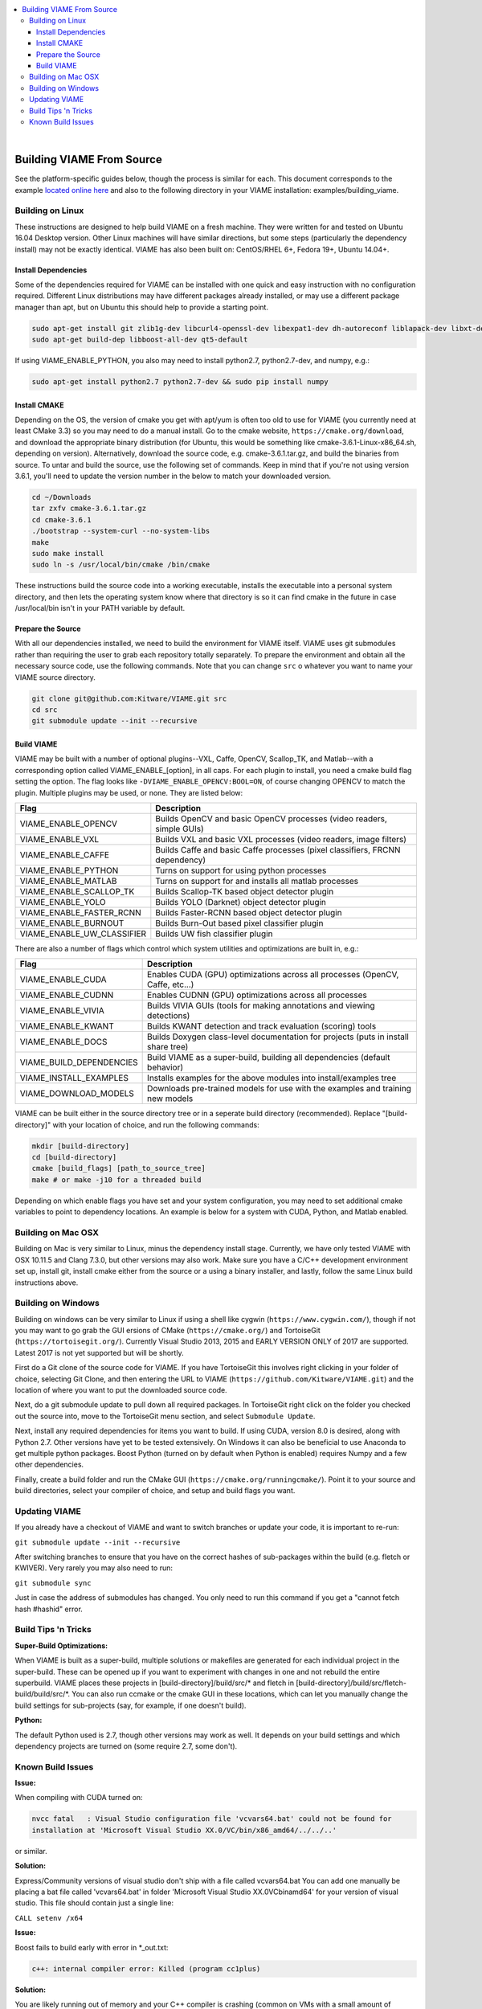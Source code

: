 .. contents::
   :depth: 3
   :local:

.. _linux-label:

|

==========================
Building VIAME From Source
==========================

See the platform-specific guides below, though the process is similar for each.
This document corresponds to the example `located online here`_ and also to the
following directory in your VIAME installation: examples/building_viame.

.. _located online here: https://github.com/Kitware/VIAME/tree/master/examples/building_viame


*****************
Building on Linux
*****************

These instructions are designed to help build VIAME on a fresh machine. They were
written for and tested on Ubuntu 16.04 Desktop version. Other Linux machines will
have similar directions, but some steps (particularly the dependency install) may
not be exactly identical. VIAME has also been built on: CentOS/RHEL 6+, Fedora 19+,
Ubuntu 14.04+.

Install Dependencies
====================

Some of the dependencies required for VIAME can be installed with one quick and easy
instruction with no configuration required. Different Linux distributions may have
different packages already installed, or may use a different package manager than
apt, but on Ubuntu this should help to provide a starting point.

.. code-block:: bash

   sudo apt-get install git zlib1g-dev libcurl4-openssl-dev libexpat1-dev dh-autoreconf liblapack-dev libxt-dev
   sudo apt-get build-dep libboost-all-dev qt5-default

If using VIAME_ENABLE_PYTHON, you also may need to install python2.7, python2.7-dev, and numpy, e.g.:

.. code-block:: bash

   sudo apt-get install python2.7 python2.7-dev && sudo pip install numpy

Install CMAKE
=============

Depending on the OS, the version of cmake you get with apt/yum is often too old to
use for VIAME (you currently need at least CMake 3.3) so you may need to do a manual
install. Go to the cmake website, ``https://cmake.org/download``, and download the
appropriate binary distribution (for Ubuntu, this would be something like 
cmake-3.6.1-Linux-x86_64.sh, depending on version). Alternatively, download the
source code, e.g. cmake-3.6.1.tar.gz, and build the binaries from source. To untar
and build the source, use the following set of commands. Keep in mind that if you're
not using version 3.6.1, you'll need to update the version number in the below to
match your downloaded version.


.. code-block:: bash

   cd ~/Downloads
   tar zxfv cmake-3.6.1.tar.gz
   cd cmake-3.6.1
   ./bootstrap --system-curl --no-system-libs
   make
   sudo make install
   sudo ln -s /usr/local/bin/cmake /bin/cmake

These instructions build the source code into a working executable, installs the
executable into a personal system directory, and then lets the operating system
know where that directory is so it can find cmake in the future in case
/usr/local/bin isn't in your PATH variable by default.

Prepare the Source
==================

With all our dependencies installed, we need to build the environment for VIAME
itself. VIAME uses git submodules rather than requiring the user to grab each 
repository totally separately. To prepare the environment and obtain all the
necessary source code, use the following commands. Note that you can change ``src``
o whatever you want to name your VIAME source directory.

.. code-block:: bash

   git clone git@github.com:Kitware/VIAME.git src
   cd src
   git submodule update --init --recursive

Build VIAME
===========

VIAME may be built with a number of optional plugins--VXL, Caffe, OpenCV,
Scallop_TK, and Matlab--with a corresponding option called VIAME_ENABLE_[option],
in all caps. For each plugin to install, you need a cmake build flag setting the
option. The flag looks like ``-DVIAME_ENABLE_OPENCV:BOOL=ON``, of course changing
OPENCV to match the plugin. Multiple plugins may be used, or none. They are listed
below:



+------------------------------+---------------------------------------------------------------------------------------+
| Flag                         | Description                                                                           |
+==============================+=======================================================================================+
| VIAME_ENABLE_OPENCV          | Builds OpenCV and basic OpenCV processes (video readers, simple GUIs)                 |
+------------------------------+---------------------------------------------------------------------------------------+
| VIAME_ENABLE_VXL             | Builds VXL and basic VXL processes (video readers, image filters)                     |
+------------------------------+---------------------------------------------------------------------------------------+
| VIAME_ENABLE_CAFFE           | Builds Caffe and basic Caffe processes (pixel classifiers, FRCNN dependency)          |
+------------------------------+---------------------------------------------------------------------------------------+
| VIAME_ENABLE_PYTHON          | Turns on support for using python processes                                           |
+------------------------------+---------------------------------------------------------------------------------------+
| VIAME_ENABLE_MATLAB          | Turns on support for and installs all matlab processes                                |
+------------------------------+---------------------------------------------------------------------------------------+
| VIAME_ENABLE_SCALLOP_TK      | Builds Scallop-TK based object detector plugin                                        |
+------------------------------+---------------------------------------------------------------------------------------+
| VIAME_ENABLE_YOLO            | Builds YOLO (Darknet) object detector plugin                                          |
+------------------------------+---------------------------------------------------------------------------------------+
| VIAME_ENABLE_FASTER_RCNN     | Builds Faster-RCNN based object detector plugin                                       |
+------------------------------+---------------------------------------------------------------------------------------+
| VIAME_ENABLE_BURNOUT         | Builds Burn-Out based pixel classifier plugin                                         |
+------------------------------+---------------------------------------------------------------------------------------+
| VIAME_ENABLE_UW_CLASSIFIER   | Builds UW fish classifier plugin                                                      |
+------------------------------+---------------------------------------------------------------------------------------+

There are also a number of flags which control which system utilities and
optimizations are built in, e.g.:

+------------------------------+---------------------------------------------------------------------------------------------+
| Flag                         | Description                                                                                 |
+==============================+=============================================================================================+
| VIAME_ENABLE_CUDA            | Enables CUDA (GPU) optimizations across all processes (OpenCV, Caffe, etc...)               |
+------------------------------+---------------------------------------------------------------------------------------------+
| VIAME_ENABLE_CUDNN           | Enables CUDNN (GPU) optimizations across all processes                                      |
+------------------------------+---------------------------------------------------------------------------------------------+
| VIAME_ENABLE_VIVIA           | Builds VIVIA GUIs (tools for making annotations and viewing detections)                     |
+------------------------------+---------------------------------------------------------------------------------------------+
| VIAME_ENABLE_KWANT           | Builds KWANT detection and track evaluation (scoring) tools                                 |
+------------------------------+---------------------------------------------------------------------------------------------+
| VIAME_ENABLE_DOCS            | Builds Doxygen class-level documentation for projects (puts in install share tree)          |
+------------------------------+---------------------------------------------------------------------------------------------+
| VIAME_BUILD_DEPENDENCIES     | Build VIAME as a super-build, building all dependencies (default behavior)                  |
+------------------------------+---------------------------------------------------------------------------------------------+
| VIAME_INSTALL_EXAMPLES       | Installs examples for the above modules into install/examples tree                          |
+------------------------------+---------------------------------------------------------------------------------------------+
| VIAME_DOWNLOAD_MODELS        | Downloads pre-trained models for use with the examples and training new models              |
+------------------------------+---------------------------------------------------------------------------------------------+

VIAME can be built either in the source directory tree or in a seperate build
directory (recommended). Replace "[build-directory]" with your location of choice,
and run the following commands:

.. code-block:: bash

   mkdir [build-directory]
   cd [build-directory]
   cmake [build_flags] [path_to_source_tree]
   make # or make -j10 for a threaded build

Depending on which enable flags you have set and your system configuration, you may
need to set additional cmake variables to point to dependency locations. An example
is below for a system with CUDA, Python, and Matlab enabled.

.. image:: http://www.viametoolkit.org/wp-content/uploads/2017/03/cmake-options.png
   :scale: 30 %
   :align: center

.. _mac-label:

*******************
Building on Mac OSX
*******************

Building on Mac is very similar to Linux, minus the dependency install stage.
Currently, we have only tested VIAME with OSX 10.11.5 and Clang 7.3.0, but other
versions may also work. Make sure you have a C/C++ development environment set up,
install git, install cmake either from the source or a using a binary installer, and
lastly, follow the same Linux build instructions above.

.. _windows-label:

*******************
Building on Windows
*******************

Building on windows can be very similar to Linux if using a shell like cygwin
(``https://www.cygwin.com/``), though if not you may want to go grab the GUI
ersions of CMake (``https://cmake.org/``) and TortoiseGit (``https://tortoisegit.org/``).
Currently Visual Studio 2013, 2015 and EARLY VERSION ONLY of 2017 are supported.
Latest 2017 is not yet supported but will be shortly.

First do a Git clone of the source code for VIAME. If you have TortoiseGit this
involves right clicking in your folder of choice, selecting Git Clone, and then
entering the URL to VIAME (``https://github.com/Kitware/VIAME.git``) and the location
of where you want to put the downloaded source code.

Next, do a git submodule update to pull down all required packages. In TortoiseGit
right click on the folder you checked out the source into, move to the TortoiseGit
menu section, and select ``Submodule Update``.

Next, install any required dependencies for items you want to build. If using CUDA,
version 8.0 is desired, along with Python 2.7. Other versions have yet to be tested 
extensively. On Windows it can also be beneficial to use Anaconda to get multiple
python packages. Boost Python (turned on by default when Python is enabled) requires
Numpy and a few other dependencies.

Finally, create a build folder and run the CMake GUI (``https://cmake.org/runningcmake/``).
Point it to your source and build directories, select your compiler of choice, and
setup and build flags you want.


.. _tips-label:

**************
Updating VIAME
**************

If you already have a checkout of VIAME and want to switch branches or
update your code, it is important to re-run:

``git submodule update --init --recursive``

After switching branches to ensure that you have on the correct hashes
of sub-packages within the build (e.g. fletch or KWIVER). Very rarely
you may also need to run:

``git submodule sync``

Just in case the address of submodules has changed. You only need to
run this command if you get a "cannot fetch hash #hashid" error.

********************
Build Tips 'n Tricks
********************

**Super-Build Optimizations:**

When VIAME is built as a super-build, multiple solutions or makefiles are generated
for each individual project in the super-build. These can be opened up if you want
to experiment with changes in one and not rebuild the entire superbuild. VIAME
places these projects in [build-directory]/build/src/* and fletch in
[build-directory]/build/src/fletch-build/build/src/*. You can also run ccmake or
the cmake GUI in these locations, which can let you manually change the build settings
for sub-projects (say, for example, if one doesn't build).


**Python:**

The default Python used is 2.7, though other versions may work as well. It depends on
your build settings and which dependency projects are turned on (some require 2.7, some
don't).


.. _issues-label:

******************
Known Build Issues
******************

**Issue:**

When compiling with CUDA turned on:

.. code-block:: console

   nvcc fatal   : Visual Studio configuration file 'vcvars64.bat' could not be found for
   installation at 'Microsoft Visual Studio XX.0/VC/bin/x86_amd64/../../..'

or similar.

**Solution:**

Express/Community versions of visual studio don't ship with a file called vcvars64.bat
You can add one manually be placing a bat file called 'vcvars64.bat' in folder
'Microsoft Visual Studio XX.0\VC\bin\amd64' for your version of visual studio. This
file should contain just a single line:

``CALL setenv /x64``


**Issue:**

Boost fails to build early with error in *_out.txt:

.. code-block:: console

   c++: internal compiler error: Killed (program cc1plus)

**Solution:**

You are likely running out of memory and your C++ compiler is crashing (common on VMs
with a small amount of memory). Increase the amount of memory availability to your VM or
buy a better computer if not running a VM with at least 1 Gb of RAM.


**Issue:**

On VS2013 with Python enabled: ``error LNK1104: cannot open file 'python27_d.lib'``

**Solution:**

If you want to link against python in debug mode, you'll have to build Python itself
to enable debug libraries, as the default python distributions do not contain them.
Alternatively switch to Release or RelWDebug modes.


**Issue:**

.. code-block:: console

   ImportError: No module named numpy.distutils

**Solution:**

You have python installed, but not numpy. Install numpy.


**Issue:**

``cannot find cublas_v2.h`` or linking issues against CUDA

**Solution:**

VIAME contains a ``VIAME_DISABLE_GPU_SUPPORT`` flag due to numerous issues relating to
GPU code building. Alternatively you can debug the issue (incorrect CUDA drivers for
OpenCV, Caffe, etc...), or alternatively not having your CUDA headers set to be in your include path.


**Issue:**

When ``VIAME_ENABLE_DOC`` is turned on and doing a multi-threaded build, sometimes the build fails.

**Solution:**

Run ``make -jX`` multiple times, or don't run ``make -jX`` when ``VIAME_ENABLE_DOCS`` is enabled.


**Issue:**

CMake says it cannot find MATLAB

**Solution:**

Make sure your matlab CMake paths are set to something like the following

.. code-block:: console

   Matlab_ENG_LIBRARY:FILEPATH=[matlab_install_loc]/bin/glnxa64/libeng.so
   Matlab_INCLUDE_DIRS:PATH=[matlab_install_loc]/extern/include
   Matlab_MEX_EXTENSION:STRING=mexa64
   Matlab_MEX_LIBRARY:FILEPATH=[matlab_install_loc]/bin/glnxa64/libmex.so
   Matlab_MX_LIBRARY:FILEPATH=[matlab_install_loc]/bin/glnxa64/libmx.so
   Matlab_ROOT_DIR:PATH=[matlab_install_loc]



**Issue:**

When PYTHON is enabled, getting the below error.

.. code-block:: console

   [100%] Building CXX object python/CMakeFiles/pycaffe.dir/caffe/_caffe.cpp.o
   _caffe.cpp:8:41: error: boost/python/raw_function.hpp: No such file or directory
   _caffe.cpp: In function ‘void caffe::init_module__caffe()’:
   _caffe.cpp:349: error: ‘raw_function’ is not a member of ‘bp’
   _caffe.cpp:406: error: ‘raw_function’ is not a member of ‘bp’
   make[2]: *** [python/CMakeFiles/pycaffe.dir/caffe/_caffe.cpp.o] Error 1
   make[1]: *** [python/CMakeFiles/pycaffe.dir/all] Error 2
   make: *** [all] Error 2



**Solution:**

raw_function.hpp doesn't get installed for some reason on some systems. Manually copy it from:

``[VIAME_BUILD]/build/src/fletch-build/build/src/Boost/boost/python/raw_function.hpp``

to

``[VIAME_BUILD]/install/include/boost/python/``
